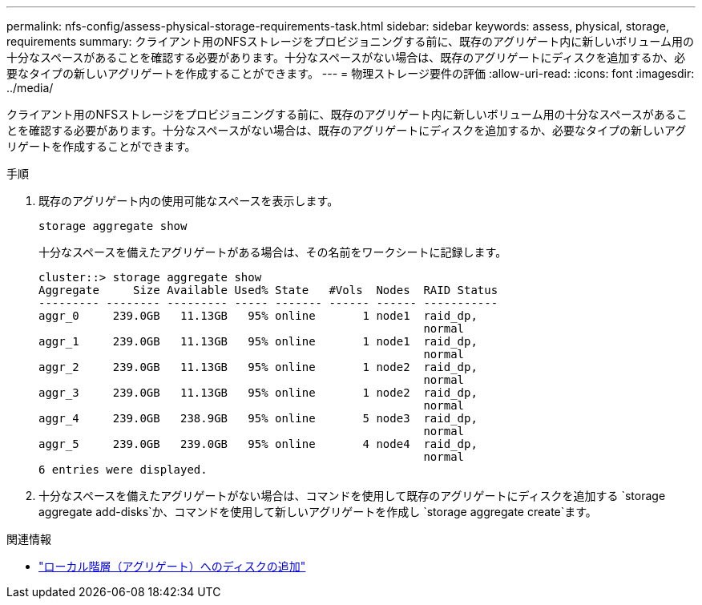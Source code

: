 ---
permalink: nfs-config/assess-physical-storage-requirements-task.html 
sidebar: sidebar 
keywords: assess, physical, storage, requirements 
summary: クライアント用のNFSストレージをプロビジョニングする前に、既存のアグリゲート内に新しいボリューム用の十分なスペースがあることを確認する必要があります。十分なスペースがない場合は、既存のアグリゲートにディスクを追加するか、必要なタイプの新しいアグリゲートを作成することができます。 
---
= 物理ストレージ要件の評価
:allow-uri-read: 
:icons: font
:imagesdir: ../media/


[role="lead"]
クライアント用のNFSストレージをプロビジョニングする前に、既存のアグリゲート内に新しいボリューム用の十分なスペースがあることを確認する必要があります。十分なスペースがない場合は、既存のアグリゲートにディスクを追加するか、必要なタイプの新しいアグリゲートを作成することができます。

.手順
. 既存のアグリゲート内の使用可能なスペースを表示します。
+
`storage aggregate show`

+
十分なスペースを備えたアグリゲートがある場合は、その名前をワークシートに記録します。

+
[listing]
----
cluster::> storage aggregate show
Aggregate     Size Available Used% State   #Vols  Nodes  RAID Status
--------- -------- --------- ----- ------- ------ ------ -----------
aggr_0     239.0GB   11.13GB   95% online       1 node1  raid_dp,
                                                         normal
aggr_1     239.0GB   11.13GB   95% online       1 node1  raid_dp,
                                                         normal
aggr_2     239.0GB   11.13GB   95% online       1 node2  raid_dp,
                                                         normal
aggr_3     239.0GB   11.13GB   95% online       1 node2  raid_dp,
                                                         normal
aggr_4     239.0GB   238.9GB   95% online       5 node3  raid_dp,
                                                         normal
aggr_5     239.0GB   239.0GB   95% online       4 node4  raid_dp,
                                                         normal
6 entries were displayed.
----
. 十分なスペースを備えたアグリゲートがない場合は、コマンドを使用して既存のアグリゲートにディスクを追加する `storage aggregate add-disks`か、コマンドを使用して新しいアグリゲートを作成し `storage aggregate create`ます。


.関連情報
* link:../disks-aggregates/add-disks-local-tier-aggr-task.html["ローカル階層（アグリゲート）へのディスクの追加"]

